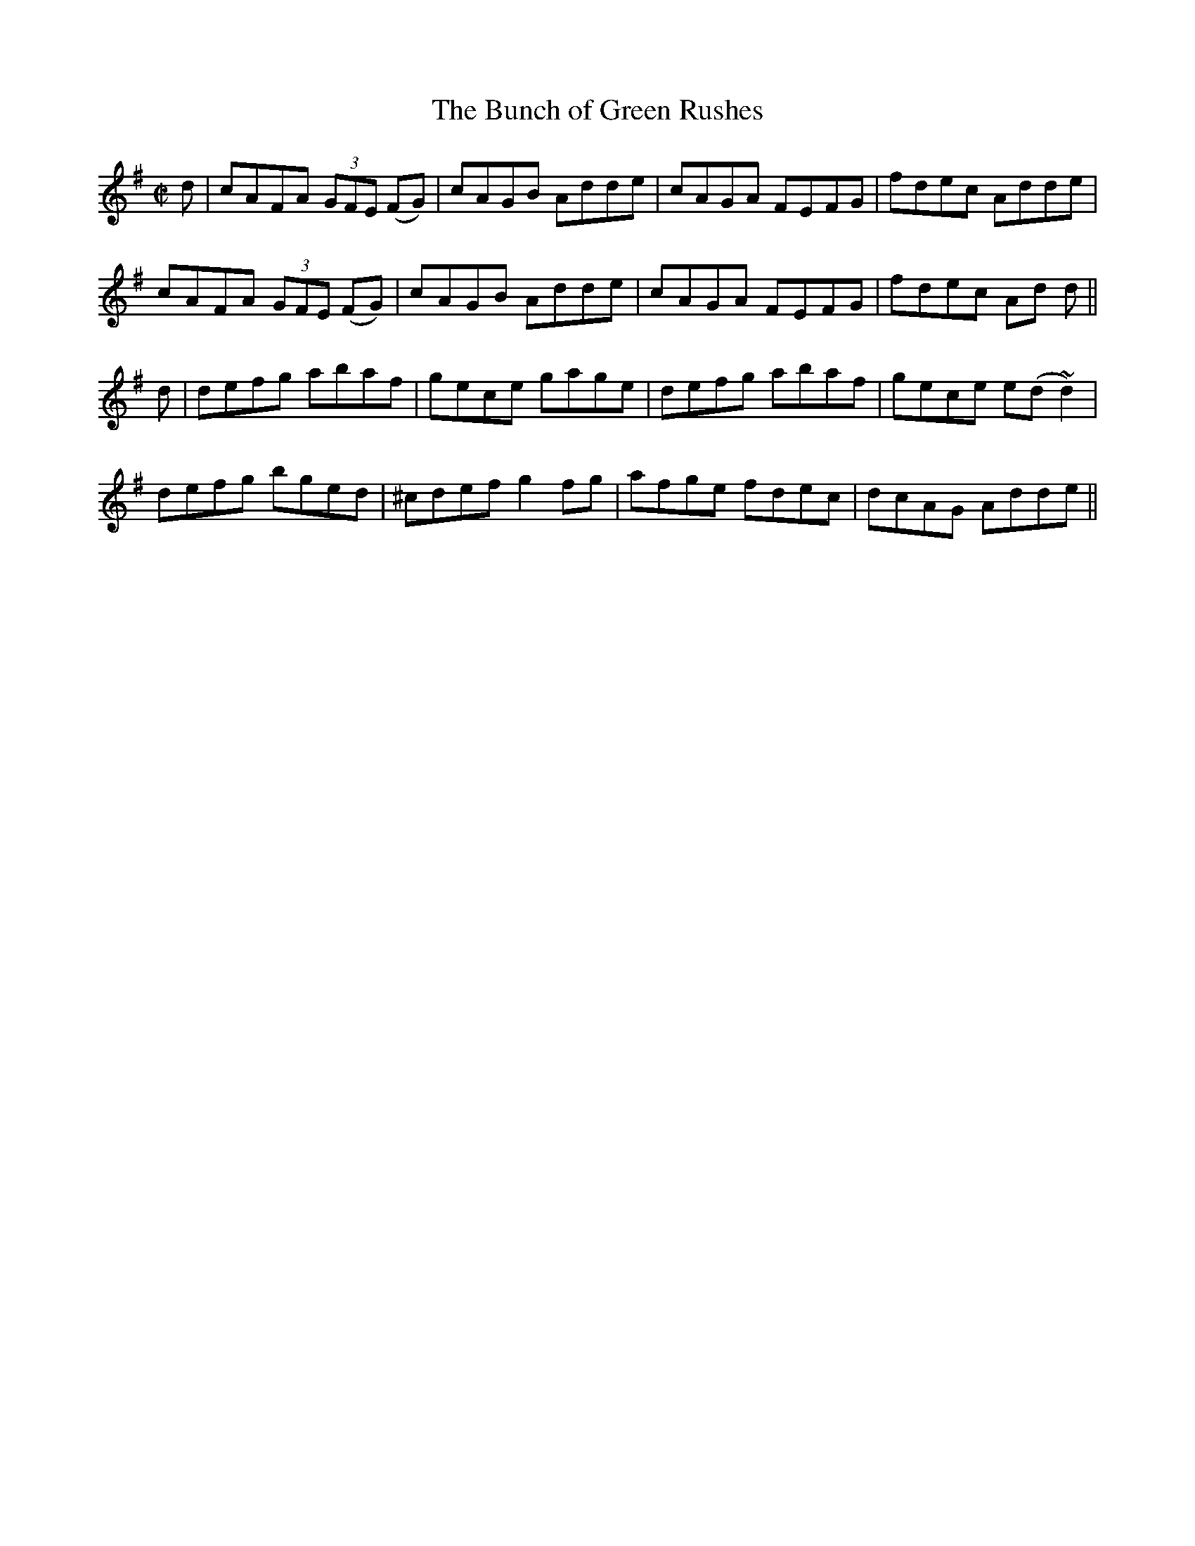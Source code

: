 X:1202
T:The Bunch of Green Rushes
M:C|
L:1/8
R:Reel
B:O'Neill's 1202
N:Collected by Fielding
K:G
d|cAFA (3GFE (FG)|cAGB Adde|cAGA FEFG|fdec Adde|
cAFA (3GFE (FG)|cAGB Adde| cAGA FEFG|fdec Ad d||
d|defg abaf|gece gage|defg abaf|gece e(d~d2)|
defg bged|^cdefg2fg|afge fdec|dcAG Adde||

